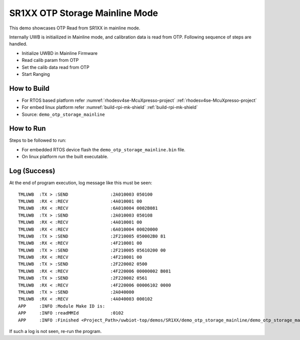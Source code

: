 ..
    Copyright 2020 NXP

    This software is owned or controlled by NXP and may only be used
    strictly in accordance with the applicable license terms.  By expressly
    accepting such terms or by downloading, installing, activating and/or
    otherwise using the software, you are agreeing that you have read, and
    that you agree to comply with and are bound by, such license terms.  If
    you do not agree to be bound by the applicable license terms, then you
    may not retain, install, activate or otherwise use the software.

.. _demo-otp-storage-mainline:

=======================================================================
 SR1XX OTP Storage Mainline Mode
=======================================================================

.. brief:start

This demo showcases OTP Read from SR1XX in mainline mode.

.. brief:end

Internally UWB is initiailized in Mainline mode, and calibration data is read from OTP. Following sequence
of steps are handled.

- Initialize UWBD in Mainline Firmware
- Read calib param from OTP
- Set the calib data read from OTP
- Start Ranging



How to Build
^^^^^^^^^^^^^^^^^^^^^^^^^^^^^^^^^^^^^^^^^^^^^^^^^^^^^^^^^^^^^^^^^^^^^^^
- For RTOS based platform refer :numref:`rhodesv4se-McuXpresso-project` :ref:`rhodesv4se-McuXpresso-project`
- For embed linux platform refer :numref:`build-rpi-mk-shield` :ref:`build-rpi-mk-shield`

- Source:   ``demo_otp_storage_mainline``

How to Run
^^^^^^^^^^^^^^^^^^^^^^^^^^^^^^^^^^^^^^^^^^^^^^^^^^^^^^^^^^^^^^^^^^^^^^^

Steps to be followed to run:

- For embedded RTOS device flash the ``demo_otp_storage_mainline.bin`` file.
- On linux platform run the built executable.


Log (Success)
^^^^^^^^^^^^^^^^^^^^^^^^^^^^^^^^^^^^^^^^^^^^^^^^^^^^^^^^^^^^^^^^^^^^^^^

At the end of program execution, log message like this must be seen::

    TMLUWB  :TX > :SEND                :2A010003 050100
    TMLUWB  :RX < :RECV                :4A010001 00
    TMLUWB  :RX < :RECV                :6A010004 0002B081
    TMLUWB  :TX > :SEND                :2A010003 050108
    TMLUWB  :RX < :RECV                :4A010001 00
    TMLUWB  :RX < :RECV                :6A010004 00020000
    TMLUWB  :TX > :SEND                :2F210005 050002B0 81
    TMLUWB  :RX < :RECV                :4F210001 00
    TMLUWB  :TX > :SEND                :2F210005 05610200 00
    TMLUWB  :RX < :RECV                :4F210001 00
    TMLUWB  :TX > :SEND                :2F220002 0500
    TMLUWB  :RX < :RECV                :4F220006 00000002 B081
    TMLUWB  :TX > :SEND                :2F220002 0561
    TMLUWB  :RX < :RECV                :4F220006 00006102 0000
    TMLUWB  :TX > :SEND                :2A040000
    TMLUWB  :RX < :RECV                :4A040003 000102
    APP     :INFO :Module Make ID is:
    APP     :INFO :readMMId            :0102
    APP     :INFO :Finished <Project_Path>/uwbiot-top/demos/SR1XX/demo_otp_storage_mainline/demo_otp_storage_mainline.c : Success!

If such a log is not seen, re-run the program.
